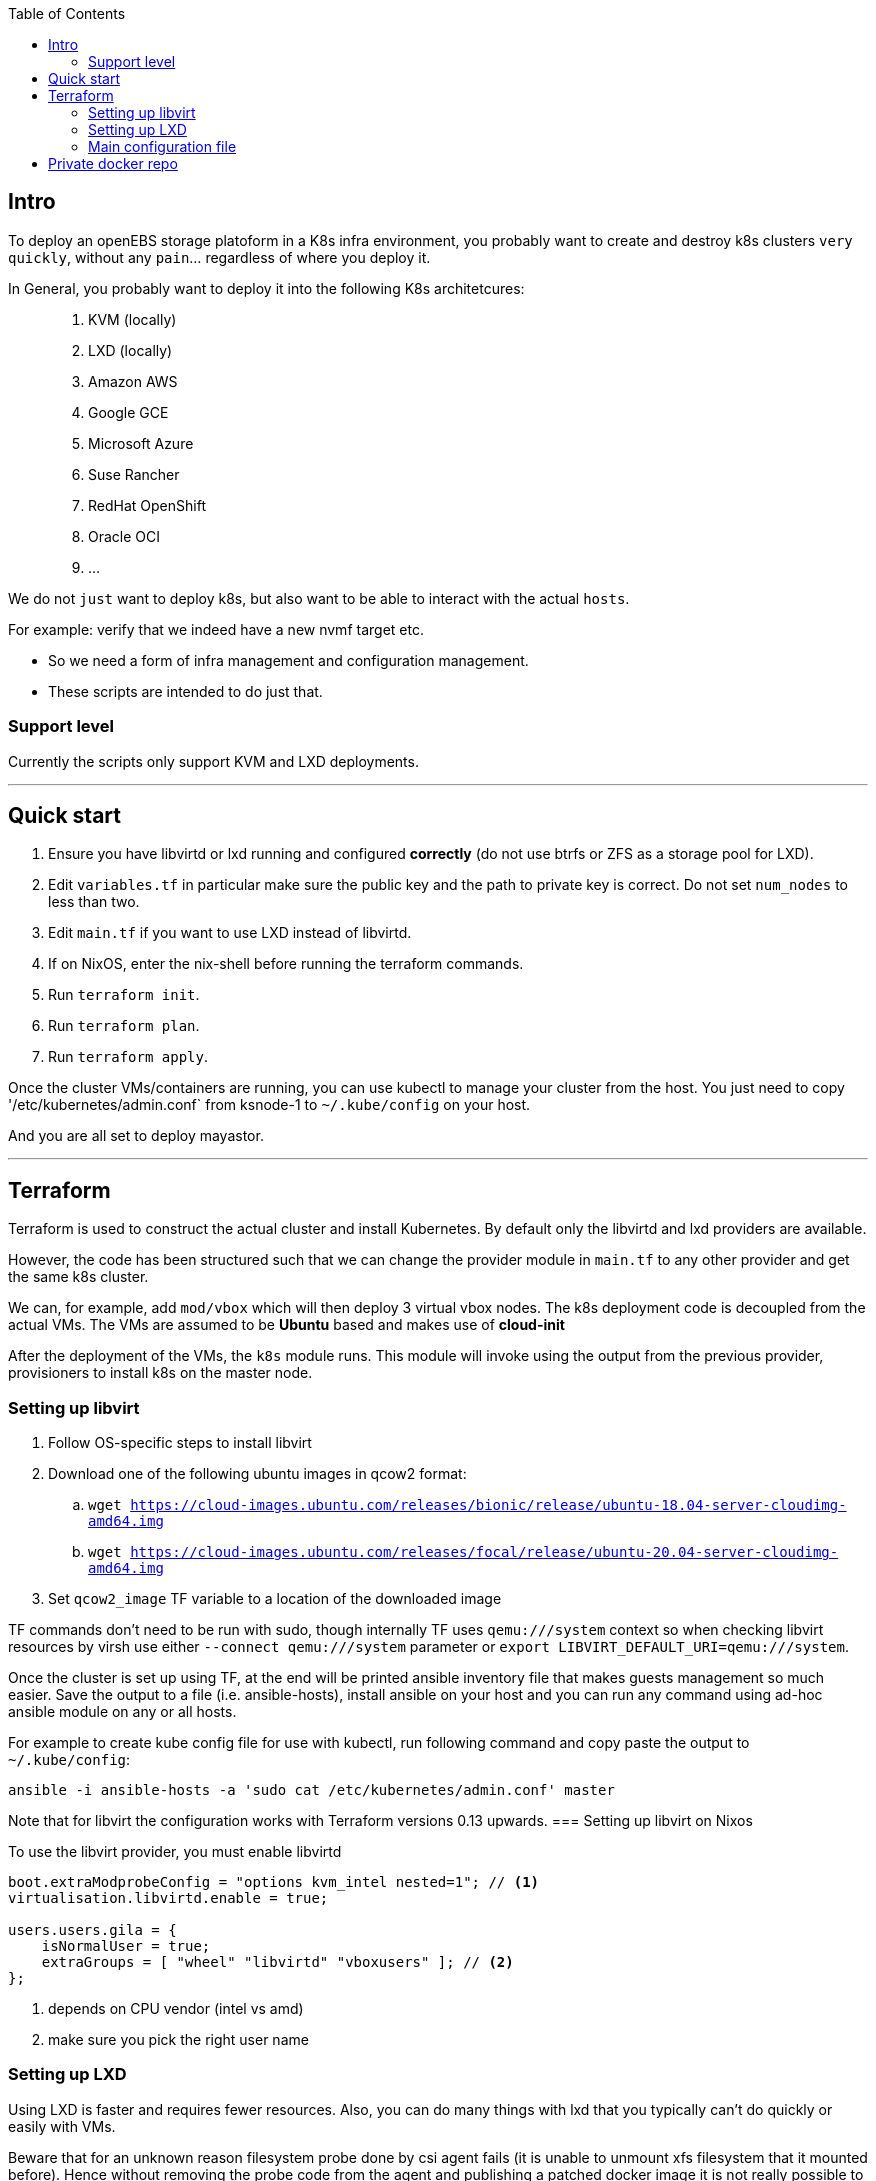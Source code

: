 :source-highlighter: highlightjs
:toc:

== Intro

To deploy an openEBS storage platoform in a K8s infra environment, you probably want to create and destroy k8s clusters ```very quickly```, without any ```pain```... regardless of where you deploy it.

In General, you probably want to deploy it into the following K8s architetcures:

> 1. KVM (locally)
> 2. LXD (locally)
> 3. Amazon AWS
> 4. Google GCE
> 5. Microsoft Azure
> 6. Suse Rancher
> 7. RedHat OpenShift
> 8. Oracle OCI
> 9. ...


We do not ```just``` want to deploy k8s, but also want to be able to interact with the actual ```hosts```.

For example: verify that we indeed have a new nvmf target etc.

- So we need a form of infra management and configuration management.
- These scripts are intended to do just that.

### Support level
Currently the scripts only support KVM and LXD deployments.

---
== Quick start

. Ensure you have libvirtd or lxd running and configured **correctly** (do not use btrfs or ZFS as a storage pool for LXD).
. Edit `variables.tf` in particular make sure the public key and the path to private key is correct. Do not set `num_nodes` to less than two.
. Edit `main.tf` if you want to use LXD instead of libvirtd.
. If on NixOS, enter the nix-shell before running the terraform commands.
. Run `terraform init`.
. Run `terraform plan`.
. Run `terraform apply`.

Once the cluster VMs/containers are running, you can use kubectl to manage
your cluster from the host. You just need to copy '/etc/kubernetes/admin.conf`
from ksnode-1 to `~/.kube/config` on your host.

And you are all set to deploy mayastor.

---


== Terraform

Terraform is used to construct the actual cluster and install Kubernetes. By
default only the libvirtd and lxd providers are available.

However, the code has been structured such that we can change the provider
module in `main.tf` to any other provider and get the same k8s cluster.

We can, for example, add `mod/vbox` which will then deploy 3 virtual vbox nodes.
The k8s deployment code is decoupled from the actual VMs. The VMs are assumed to
be *Ubuntu* based and makes use of *cloud-init*

After the deployment of the VMs, the `k8s` module runs. This module will invoke
using the output from the previous provider, provisioners to install k8s on the
master node.

=== Setting up libvirt

. Follow OS-specific steps to install libvirt
. Download one of the following ubuntu images in qcow2 format:
.. `wget https://cloud-images.ubuntu.com/releases/bionic/release/ubuntu-18.04-server-cloudimg-amd64.img`
.. `wget https://cloud-images.ubuntu.com/releases/focal/release/ubuntu-20.04-server-cloudimg-amd64.img`
. Set `qcow2_image` TF variable to a location of the downloaded image

TF commands don't need to be run with sudo, though internally TF uses
`qemu:///system` context so when checking libvirt resources by virsh
use either `--connect qemu:///system` parameter or
`export LIBVIRT_DEFAULT_URI=qemu:///system`.

Once the cluster is set up using TF, at the end will be printed ansible
inventory file that makes guests management so much easier. Save the output
to a file (i.e. ansible-hosts), install ansible on your host and you can
run any command using ad-hoc ansible module on any or all hosts.

For example to create kube config file for use with kubectl, run following
command and copy paste the output to `~/.kube/config`:

[source,bash]
----
ansible -i ansible-hosts -a 'sudo cat /etc/kubernetes/admin.conf' master
----

Note that for libvirt the configuration works with Terraform versions 0.13 upwards.
=== Setting up libvirt on Nixos

To use the libvirt provider, you must enable libvirtd

[source]
----
boot.extraModprobeConfig = "options kvm_intel nested=1"; // <1>
virtualisation.libvirtd.enable = true;

users.users.gila = {
    isNormalUser = true;
    extraGroups = [ "wheel" "libvirtd" "vboxusers" ]; // <2>
};
----
<1> depends on CPU vendor (intel vs amd)
<2> make sure you pick the right user name

=== Setting up LXD

Using LXD is faster and requires fewer resources. Also, you can do many things
with lxd that you typically can't do quickly or easily with VMs.

Beware that for an unknown reason filesystem probe done by csi agent fails
(it is unable to unmount xfs filesystem that it mounted before). Hence without
removing the probe code from the agent and publishing a patched docker image
it is not really possible to test mayastor on LXD cluster! As an alternative
use VMs.

The following kernel modules must be loaded:
```
ip_tables
ip6_tables
nf_nat
overlay
netlink_diag
br_netfilter
```

And if you decide to use LVM storage backend then also:
```
dm-snapshot
dm-mirror
dm_thin_pool
```

See linux distribution specific section on how to install LXD on the
distro of your choice.

After that run `lxd init` and configure it to suit k8s cluster and your
needs. In particular:

. **do not use btrfs or ZFS** as a storage pool. Docker's AUFS storage driver does not work with them out of the box.
. **use eth0** for network interface name in the containers. dhcp config script depends on it.

TODO: add copy-paste of screen with user inputs for lxd init.

It is *important* to test that LXD works before you move to terraform
apply step. Create a container and test that it can reach the internet.

[source,bash]
----
lxc launch ubuntu:18.04 first
lxc exec first -- /bin/bash -c 'curl http://google.com/'
----

Once the cluster is set up, copy kube config file from lxd guest
to your host:

[source,bash]
----
lxc exec ksnode-1 -- cat /etc/kubernetes/admin.conf > ~/.kube/config
----

Later when testing mayastor you will need `/dev/nbd` device(s) in /dev of
the lxc containers. To propagate nbd0 device from the host to ksnode-1
container run:

[source,bash]
----
lxc config device add ksnode-1 nbd0 unix-block path=/dev/nbd0
----

==== LXD on Nixos

Make sure that your system is using *unstable channel* for nixpkgs (at least
LXD v4 is required).

LXD config in `/etc/nixos/configuration.nix`:

[source,nix]
----
  virtualisation.lxd.enable = true;
  virtualisation.lxd.zfsSupport = false;
  users.extraGroups.lxd.members = [ "your-user" ];
  users.extraGroups.lxc.members = [ "your-user" ];

  # Following line needed only if you choose LVM backend for LXC
  # Following line is a workaround for the issue of lvm tools not being
  # in the PATH of LXD (https://github.com/NixOS/nixpkgs/issues/31117)
  systemd.services.lxd.path = with pkgs; [ lvm2 thin-provisioning-tools e2fsprogs ];

  # Needed for kube-proxy pod that crashes if the hashsize is not big enough.
  # It can't be modified from inside the container even if sys is mounted rw.
  boot.extraModprobeConfig = ''
    options nf_conntrack hashsize=393216
  '';
----

==== LXD on other linux distros

There is no requirement to use LXD v4 as on the NixOS. LXD v3 works just fine.

When it comes to installing terraform with LXD provider, manually install the
lxd provider from https://github.com/sl1pm4t/terraform-provider-lxd by
downloading a release, extracting it to `~/.terraform.d/plugins` then renaming
the binary, dropping the version.

The way the terraform plugin works is not -- default. All plugins are evaluated
in the terraform-providers expression, which reads other files from disks. So a
simple override -- as far as I know,  won't work in this case more so, because
the expression removes attributes and whatnot.

As such a workaround is to install the plugin via nix-env and then run:

```
export NIX_TERRAFORM_PLUGIN_DIR=/home/gila/.nix-profile/bin
```

=== Main configuration file

The main configuration file is `variables.tf` where all fields **must** be set.
The `image_path` variable assumes a pre-downloaded image, but you can also set
it to fetch from HTTP. For example:

[source,bash]
----
cd /path/to/my/images
wget https://cloud-images.ubuntu.com/xenial/current/xenial-server-cloudimg-amd64-disk1.img
----

== Private docker repo

On NixOS just add following lines to your /etc/nixos/configuration.nix and
run `nixos-rebuild switch`.

[source,nix]
----
  services.dockerRegistry = {
    enable = true;
    listenAddress = "0.0.0.0";
    enableDelete = true;
    # port = 5000;
  };
----

On other distros you should edit the docker daemon config file to suit your
needs. An example configuration could be something like the following:

[source,bash]
----

cd /path/to/store
mkdir data

cat << EOF > docker-compose.yml
version: '3'

services:
  registry:
    image: registry:2
    ports:
    - "5000:5000"
    environment:
      REGISTRY_STORAGE_FILESYSTEM_ROOTDIRECTORY: /data
    volumes:
      - ./data:/data
EOF

docker-compose up
----

Subsequently, you can push mayastor images there using docker or skopeo.
Example below is for mayastor image. Similarly you should push mayastor-csi
image. Replace "hostname" by the name of your registry host.

[source,bash]
----
nix-build '<nixpkgs>' -A images.mayastor
docker load <result
docker tag mayadata/mayastor hostname:5000/mayastor:latest
docker push hostname:5000/mayastor:latest
----

[source,bash]
----
nix-build '<nixpkgs>' -A images.mayastor
skopeo copy --dest-tls-verify=false docker-archive:result docker://hostname:5000/mayadata/mayastor:latest
----

Nodes in the k8s cluster will refuse to pull images from such registry
because it is insecure (not using tls). To work around this problem
modify `mod/k8s/repo.sh` adding insecure-registry to daemon.json and
then provision your cluster.

Now edit mayastor deployment yamls and change all mayastor(-csi) image
names to point to your private docker registry. For mayastor image that would be
`image: mayadata/mayastor:latest` -> `image: hostname:5000/mayadata/mayastor:latest`.

